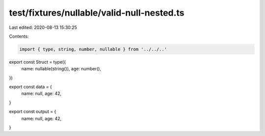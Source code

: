 test/fixtures/nullable/valid-null-nested.ts
===========================================

Last edited: 2020-08-13 15:30:25

Contents:

.. code-block:: ts

    import { type, string, number, nullable } from '../../..'

export const Struct = type({
  name: nullable(string()),
  age: number(),
})

export const data = {
  name: null,
  age: 42,
}

export const output = {
  name: null,
  age: 42,
}


